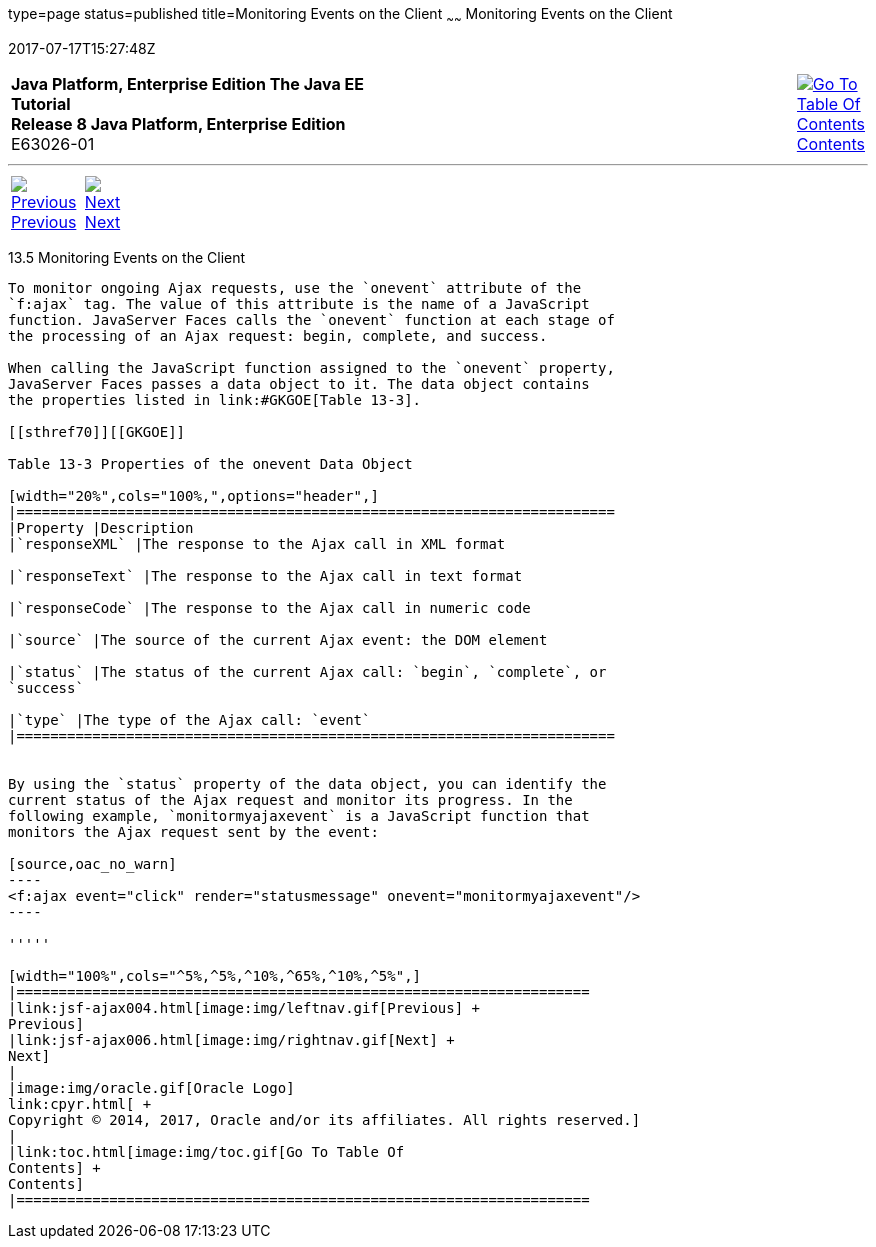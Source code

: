 type=page
status=published
title=Monitoring Events on the Client
~~~~~~
Monitoring Events on the Client
===============================
2017-07-17T15:27:48Z

[[top]]

[width="100%",cols="50%,45%,^5%",]
|=======================================================================
|*Java Platform, Enterprise Edition The Java EE Tutorial* +
*Release 8 Java Platform, Enterprise Edition* +
E63026-01
|
|link:toc.html[image:img/toc.gif[Go To Table Of
Contents] +
Contents]
|=======================================================================

'''''

[cols="^5%,^5%,90%",]
|=======================================================================
|link:jsf-ajax004.html[image:img/leftnav.gif[Previous] +
Previous] 
|link:jsf-ajax006.html[image:img/rightnav.gif[Next] +
Next] | 
|=======================================================================


[[GKDDF]]

[[monitoring-events-on-the-client]]
13.5 Monitoring Events on the Client
------------------------------------

To monitor ongoing Ajax requests, use the `onevent` attribute of the
`f:ajax` tag. The value of this attribute is the name of a JavaScript
function. JavaServer Faces calls the `onevent` function at each stage of
the processing of an Ajax request: begin, complete, and success.

When calling the JavaScript function assigned to the `onevent` property,
JavaServer Faces passes a data object to it. The data object contains
the properties listed in link:#GKGOE[Table 13-3].

[[sthref70]][[GKGOE]]

Table 13-3 Properties of the onevent Data Object

[width="20%",cols="100%,",options="header",]
|=======================================================================
|Property |Description
|`responseXML` |The response to the Ajax call in XML format

|`responseText` |The response to the Ajax call in text format

|`responseCode` |The response to the Ajax call in numeric code

|`source` |The source of the current Ajax event: the DOM element

|`status` |The status of the current Ajax call: `begin`, `complete`, or
`success`

|`type` |The type of the Ajax call: `event`
|=======================================================================


By using the `status` property of the data object, you can identify the
current status of the Ajax request and monitor its progress. In the
following example, `monitormyajaxevent` is a JavaScript function that
monitors the Ajax request sent by the event:

[source,oac_no_warn]
----
<f:ajax event="click" render="statusmessage" onevent="monitormyajaxevent"/>
----

'''''

[width="100%",cols="^5%,^5%,^10%,^65%,^10%,^5%",]
|====================================================================
|link:jsf-ajax004.html[image:img/leftnav.gif[Previous] +
Previous] 
|link:jsf-ajax006.html[image:img/rightnav.gif[Next] +
Next]
|
|image:img/oracle.gif[Oracle Logo]
link:cpyr.html[ +
Copyright © 2014, 2017, Oracle and/or its affiliates. All rights reserved.]
|
|link:toc.html[image:img/toc.gif[Go To Table Of
Contents] +
Contents]
|====================================================================
